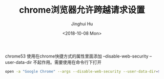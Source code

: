 #+TITLE: chrome浏览器允许跨越请求设置
#+AUTHOR: Jinghui Hu
#+EMAIL: hujinghui@buaa.edu.cn
#+DATE: <2018-10-08 Mon>
#+TAGS: chrome web-browser CORS


chrome53 使用在chrome快捷方式的属性里面添加 --disable-web-security
--user-data-dir 不起作用。需要使用在命令行下打开

#+BEGIN_SRC sh
  open -a "Google Chrome" --args --disable-web-security --user-data-dir=$HOME/.config/chrome
#+END_SRC
